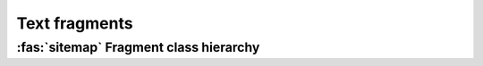 .. _guide.text-fragments:

########################
Text fragments
########################

.. _guide.text_class_diagram:

==========================================
:fas:`sitemap` Fragment class hierarchy
==========================================

.. inheritance-diagram:: pytermor.text
   :parts: 1
   :top-classes:         pytermor.text.IRenderable
   :caption:             `IRenderable` inheritance diagram
